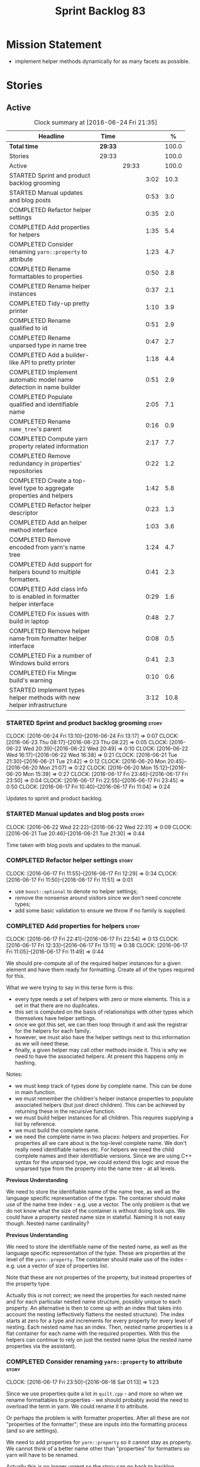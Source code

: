#+title: Sprint Backlog 83
#+options: date:nil toc:nil author:nil num:nil
#+todo: STARTED | COMPLETED CANCELLED POSTPONED
#+tags: { story(s) spike(p) }

* Mission Statement

- implement helper methods dynamically for as many facets as possible.

* Stories

** Active

#+begin: clocktable :maxlevel 3 :scope subtree :indent nil :emphasize nil :scope file :narrow 75 :formula %
#+CAPTION: Clock summary at [2016-06-24 Fri 21:35]
| <75>                                                                        |         |       |      |       |
| Headline                                                                    | Time    |       |      |     % |
|-----------------------------------------------------------------------------+---------+-------+------+-------|
| *Total time*                                                                | *29:33* |       |      | 100.0 |
|-----------------------------------------------------------------------------+---------+-------+------+-------|
| Stories                                                                     | 29:33   |       |      | 100.0 |
| Active                                                                      |         | 29:33 |      | 100.0 |
| STARTED Sprint and product backlog grooming                                 |         |       | 3:02 |  10.3 |
| STARTED Manual updates and blog posts                                       |         |       | 0:53 |   3.0 |
| COMPLETED Refactor helper settings                                          |         |       | 0:35 |   2.0 |
| COMPLETED Add properties for helpers                                        |         |       | 1:35 |   5.4 |
| COMPLETED Consider renaming =yarn::property= to attribute                   |         |       | 1:23 |   4.7 |
| COMPLETED Rename formattables to properties                                 |         |       | 0:50 |   2.8 |
| COMPLETED Rename helper instances                                           |         |       | 0:37 |   2.1 |
| COMPLETED Tidy-up pretty printer                                            |         |       | 1:10 |   3.9 |
| COMPLETED Rename qualified to id                                            |         |       | 0:51 |   2.9 |
| COMPLETED Rename unparsed type  in name tree                                |         |       | 0:47 |   2.7 |
| COMPLETED Add a builder-like API to pretty printer                          |         |       | 1:18 |   4.4 |
| COMPLETED Implement automatic model name detection in name builder          |         |       | 0:51 |   2.9 |
| COMPLETED Populate qualified and identifiable name                          |         |       | 2:05 |   7.1 |
| COMPLETED Rename =name_tree='s parent                                       |         |       | 0:16 |   0.9 |
| COMPLETED Compute yarn property related information                         |         |       | 2:17 |   7.7 |
| COMPLETED Remove redundancy in properties' repositories                     |         |       | 0:22 |   1.2 |
| COMPLETED Create a top-level type to aggregate properties and helpers       |         |       | 1:42 |   5.8 |
| COMPLETED Refactor helper descriptor                                        |         |       | 0:23 |   1.3 |
| COMPLETED Add an helper method interface                                    |         |       | 1:03 |   3.6 |
| COMPLETED Remove encoded from yarn's name tree                              |         |       | 1:24 |   4.7 |
| COMPLETED Add support for helpers bound to multiple formatters.             |         |       | 0:41 |   2.3 |
| COMPLETED Add class info to is enabled in formatter helper interface        |         |       | 0:29 |   1.6 |
| COMPLETED Fix issues with build in laptop                                   |         |       | 0:48 |   2.7 |
| COMPLETED Remove helper name from formatter helper interface                |         |       | 0:08 |   0.5 |
| COMPLETED Fix a number of Windows build errors                              |         |       | 0:41 |   2.3 |
| COMPLETED Fix Mingw build's warning                                         |         |       | 0:10 |   0.6 |
| STARTED Implement types helper methods with new helper infrastructure       |         |       | 3:12 |  10.8 |
#+TBLFM: $5='(org-clock-time% @3$2 $2..$4);%.1f
#+end:

*** STARTED Sprint and product backlog grooming                       :story:
    CLOCK: [2016-06-24 Fri 13:10]--[2016-06-24 Fri 13:17] =>  0:07
    CLOCK: [2016-06-23 Thu 08:17]--[2016-06-23 Thu 08:22] =>  0:05
    CLOCK: [2016-06-22 Wed 20:39]--[2016-06-22 Wed 20:49] =>  0:10
    CLOCK: [2016-06-22 Wed 16:17]--[2016-06-22 Wed 16:38] =>  0:21
    CLOCK: [2016-06-21 Tue 21:30]--[2016-06-21 Tue 21:42] =>  0:12
    CLOCK: [2016-06-20 Mon 20:45]--[2016-06-20 Mon 21:07] =>  0:22
    CLOCK: [2016-06-20 Mon 15:12]--[2016-06-20 Mon 15:39] =>  0:27
    CLOCK: [2016-06-17 Fri 23:46]--[2016-06-17 Fri 23:50] =>  0:04
    CLOCK: [2016-06-17 Fri 22:55]--[2016-06-17 Fri 23:45] =>  0:50
    CLOCK: [2016-06-17 Fri 10:40]--[2016-06-17 Fri 11:04] =>  0:24

Updates to sprint and product backlog.

*** STARTED Manual updates and blog posts                             :story:
    CLOCK: [2016-06-22 Wed 22:22]--[2016-06-22 Wed 22:31] =>  0:09
    CLOCK: [2016-06-21 Tue 20:46]--[2016-06-21 Tue 21:30] =>  0:44

Time taken with blog posts and updates to the manual.

*** COMPLETED Refactor helper settings                                :story:
    CLOSED: [2016-06-17 Fri 12:29]
    CLOCK: [2016-06-17 Fri 11:55]--[2016-06-17 Fri 12:29] =>  0:34
    CLOCK: [2016-06-17 Fri 11:50]--[2016-06-17 Fri 11:51] =>  0:01

- use =boost::optional= to denote no helper settings;
- remove the nonsense around visitors since we don't need concrete types;
- add some basic validation to ensure we throw if no family is supplied.

*** COMPLETED Add properties for helpers                              :story:
    CLOSED: [2016-06-17 Fri 22:54]
    CLOCK: [2016-06-17 Fri 22:41]--[2016-06-17 Fri 22:54] =>  0:13
    CLOCK: [2016-06-17 Fri 12:33]--[2016-06-17 Fri 13:11] =>  0:38
    CLOCK: [2016-06-17 Fri 11:05]--[2016-06-17 Fri 11:49] =>  0:44

We should pre-compute all of the required helper instances for a given
element and have them ready for formatting. Create all of the types
required for this.

What we were trying to say in this terse form is this:

- every type needs a set of helpers with zero or more elements. This
  is a set in that there are no duplicates.
- this set is computed on the basis of relationships with other types
  which themselves have helper settings.
- once we got this set, we can then loop through it and ask the
  registrar for the helpers for each family.
- however, we must also have the helper settings next to this
  information as we will need these.
- finally, a given helper may call other methods inside it. This is
  why we need to have the associated helpers. At present this happens
  only in hashing.

Notes:

- we must keep track of types done by complete name. This can be done
  in main function.
- we must remember the children's helper instance properties to
  populate associated helpers (but just direct children). This can be
  achieved by returning these in the recursive function.
- we must build helper instances for all children. This requires
  supplying a list by reference.
- we must build the complete name.
- we need the complete name in two places: helpers and properties. For
  properties all we care about is the top-level complete name. We
  don't really need identifiable names etc. For helpers we need the
  child complete names and their identifiable versions. Since we are
  using C++ syntax for the unparsed type, we could extend this logic
  and move the unparsed type from the property into the name tree - at
  all levels.

*Previous Understanding*

We need to store the identifiable name of the name tree, as well as
the language specific representation of the type. The container should
make use of the name tree index - e.g. use a vector. The only problem
is that we do not know what the size of the container is without doing
look ups. We could have a property nested name size in
stateful. Naming it is not easy though. Nested name cardinality?

*Previous Understanding*

We need to store the identifiable name of the nested name, as well as
the language specific representation of the type. These are properties
at the level of the =yarn::property=. The container should make use of
the index - e.g. use a vector of size of properties list.

Note that these are not properties of the property, but instead
properties of the property type.

Actually this is not correct; we need the properties for each nested
name and for each particular nested name structure, possibly unique to
each property. An alternative is then to come up with an index that
takes into account the nesting (effectively flattens the nested
structure). The index starts at zero for a type and increments for
every property for every level of nesting. Each nested name has an
index. Then, nested name properties is a flat container for each name
with the required properties. With this the helpers can continue to
rely on just the nested name (plus the nested name properties via the
assistant).

*** COMPLETED Consider renaming =yarn::property= to attribute         :story:
    CLOSED: [2016-06-18 Sat 01:13]
    CLOCK: [2016-06-17 Fri 23:50]--[2016-06-18 Sat 01:13] =>  1:23

Since we use properties quite a lot in =quilt.cpp= - and more so when
we rename formattables to properties - we should probably avoid the
need to overload the term in yarn. We could rename it to attribute.

Or perhaps the problem is with formatter properties. After all these
are not "properties of the formatter"; these are inputs into the
formatting process (and so are settings).

We need to add properties for =yarn::property= so it cannot stay as
property. We cannot think of a better name other than "properties" for
formatters so yarn will have to be renamed.

Actually this is no longer urgent so the story can go back to backlog.

*** COMPLETED Rename formattables to properties                       :story:
    CLOSED: [2016-06-18 Sat 02:04]
    CLOCK: [2016-06-18 Sat 01:14]--[2016-06-18 Sat 02:04] =>  0:50

Now that we are getting close to the end of the quilt refactor we
should rename formattables to properties.

*** COMPLETED Rename helper instances                                 :story:
    CLOSED: [2016-06-18 Sat 02:42]
    CLOCK: [2016-06-18 Sat 02:05]--[2016-06-18 Sat 02:42] =>  0:37

- rename helper instances etc to helper properties
- rename helper properties etc to helper descriptor

*** COMPLETED Tidy-up pretty printer                                  :story:
    CLOSED: [2016-06-19 Sun 12:13]
    CLOCK: [2016-06-19 Sun 12:05]--[2016-06-19 Sun 12:13] =>  0:08
    CLOCK: [2016-06-19 Sun 11:02]--[2016-06-19 Sun 12:04] =>  1:02

- rename it to just pretty printer as it will print more than names
  soon.
- clean up printing styles - these are just separators. Also make it
  explicit as the double colon rather than scope operator since we are
  not using language specific terminology at this level. We don't need
  to worry about =.= operator for now (as we don't yet support java or
  C#) but the code should be refactored to make it easy to add it.
- add support for printing to stream.

*** COMPLETED Rename qualified to id                                  :story:
    CLOSED: [2016-06-19 Sun 12:37]
    CLOCK: [2016-06-20 Mon 21:41]--[2016-06-20 Mon 21:58] =>  0:17
    CLOCK: [2016-06-19 Sun 12:36]--[2016-06-19 Sun 12:49] =>  0:13
    CLOCK: [2016-06-19 Sun 12:14]--[2016-06-19 Sun 12:35] =>  0:21

Now that we have language specific qualified names, it became obvious
that what we are calling "qualified" is not a qualified name at all
but an identifier. Rename:

- qualified to id
- qualified for to qualified.

*** COMPLETED Rename unparsed type  in name tree                      :story:
    CLOSED: [2016-06-19 Sun 13:37]
    CLOCK: [2016-06-19 Sun 12:50]--[2016-06-19 Sun 13:37] =>  0:47

The name "unparsed type" in name tree is very misleading because:

- we are parsing the type in order to obtain the child representation;
- it is using a dogen specific notation.

We need to rename it, and also make identifiable clearer.

Actually we just can't think of a good name for identifiable so let's
stick with that for now.

*** COMPLETED Add a builder-like API to pretty printer                :story:
    CLOSED: [2016-06-19 Sun 21:00]
    CLOCK: [2016-06-19 Sun 20:13]--[2016-06-19 Sun 21:00] =>  0:47
    CLOCK: [2016-06-19 Sun 18:14]--[2016-06-19 Sun 18:43] =>  0:29
    CLOCK: [2016-06-19 Sun 13:38]--[2016-06-19 Sun 13:40] =>  0:02

- make the entire API a builder based API, even for the simpler case
  of printing just a name.
- implement name tree builder with new API.

*Previous Understanding*

The more one thinks about it the more pretty printer looks weird:

- it is not actually pretty printing types for user visualisation; it
  is encoding types according to a scheme into a string
  representation.
- the name tree "pretty printing" is partially done in name tree
  builder.
- in order to move it to "pretty printer" avoiding looping through the
  tree again we need a builder interface.

So:

- rename =pretty_printer= to =encoder=;
- add an =encoder::builder= which handles name trees.

Encoder is a bit of a strong name though. Some reading up on printing
AST into code reveals a couple of possibilities:

- rewriter: clang; not ideal
- code printer: closure.

Lets go with =name_printer=. A bit misleading since we also do name
tree's but better than just petty printer.

Final decision on this:

- make the entire API a builder based API, even for the simpler case
  of printing just a name.
- after much discussion with names, the name that seems to lie the
  list is still =pretty_printer=. We will have to stick with that for
  now.

*** COMPLETED Implement automatic model name detection in name builder :story:
    CLOSED: [2016-06-19 Sun 23:19]
    CLOCK: [2016-06-19 Sun 22:33]--[2016-06-19 Sun 23:18] =>  0:45
    CLOCK: [2016-06-19 Sun 21:25]--[2016-06-19 Sun 21:31] =>  0:06

At present we have a flag in name builder to detect if we are building
a model name; if so, we deal with the simple name correctly. However,
we implemented some logic in quilt that detects this without user
input. Remove the flag and add this logic.

Actually, instead of wasting cycles detecting things, we should just
have modes of operation - we always know when we are building a model
name.

*** COMPLETED Populate qualified and identifiable name                :story:
    CLOSED: [2016-06-20 Mon 01:03]
    CLOCK: [2016-06-20 Mon 00:03]--[2016-06-20 Mon 01:03] =>  1:00
    CLOCK: [2016-06-19 Sun 23:30]--[2016-06-20 Mon 00:02] =>  0:32
    CLOCK: [2016-06-19 Sun 23:20]--[2016-06-19 Sun 23:30] =>  0:10
    CLOCK: [2016-06-19 Sun 21:01]--[2016-06-19 Sun 21:24] =>  0:23

We need to populate the new name and name tree properties for
qualified and identifiable name.

*** COMPLETED Rename =name_tree='s parent                             :story:
    CLOSED: [2016-06-20 Mon 01:20]
    CLOCK: [2016-06-20 Mon 01:04]--[2016-06-20 Mon 01:20] =>  0:16

Parent is not a good name as we are referring to the current
node. Maybe =self=? We went with =current= in the end. Not ideal, but
at least it does not lie like =parent= did.

*** COMPLETED Create a module indexer in sml                          :story:
    CLOSED: [2016-06-20 Mon 15:39]

*Rationale*: This was done as part of the yarn refactors.

We need to create a class that computes module containment. At present
this is done in JSON hydrator.

In addition, we also have huge amounts of nonsense in injector, in
particular =add_containing_module_to_non_contained_entities=. This
should also be handled by the module indexer.

*** COMPLETED Remove complete name and use qualified name             :story:
    CLOSED: [2016-06-20 Mon 15:39]

*Rationale*: This won't be a problem after the
formattables/properties/fabric refactor in quilt.

At present we have both complete name and qualified name in
formatables. Qualified name is blank. We should remove complete name
and populate qualified name.

This is in nested type info.

*** COMPLETED Thoughts on simplifying the formattables generation     :story:
    CLOSED: [2016-06-20 Mon 15:39]

*Rationale*: This is already under way with the
formattables/properties/fabric refactor in quilt.

We have a problem in the way which we are doing the formattables:
because we are doing model traversals for each of the factories, we
cannot easily introduce a set of manually generated qnames such as the
registrar and includers. However, if we started off the main workflow
by creating a structure like so:

- qname
- optional entity (new base class in yarn); if null we need to create
  extensions as an empty object.

We then need a list of these that get passed in to all repository
factories. These use a visitor of entity to resolve to a type (where
required).

We can inject types to this list that have a qname but no entity. For
these we generate some parts of the formatter properties. Actually, we
still need to generate inclusion lists even when there is no
entity. Perhaps we need to create a new method in the provider that
does not take an yarn entity but still generates the inclusion list.

Actually this should all be done in yarn. We should have zero qname
look-ups coming out of yarn, just follow references. This story is a
variation of the split between "partial" models and "full" models.

Well not everything should be done in yarn. We still need to create a
structure with the properties above, but that is done by iterating
through a list in the yarn model.

One slight problem with this approach: sometimes we need to preserve
some relationships in the newly generated objects. For registrar we
need to preserve the model leaves. For the includers / master headers
we need to express somehow the inclusion relationship at the formatter
level. The latter is definitely a special case because it is a pure
C++ concept: include files cannot be modeled in yarn. However,
registrar is slightly different because we still need to compute the
includes based on the leaves. This means that the above approach will
not provide a clean solution, unless we synthesise an yarn object when
providing the includes. And of course we need to be careful taking
that route or else we will end up generating the object across all
facets.

*** COMPLETED Move all properties in =cpp= to a properties namespace  :story:
    CLOSED: [2016-06-20 Mon 15:39]

Once all formattables are gone, we should have only properties left in
the formattables namespace. We should then rename it to
properties. Thus we have two kinds of things: settings, which are a
direct translation of meta-data without any further processing and
properties which require processing.

Merged stories:

*Split formatter properties and associated classes from formattables*

We have two kinds of data: the formattables themselves (mapped from
yarn) and associated data (formatter properties). The latter is
totally independent. We should create a namespace for all of these
classes and a workflow that produces the data ready for consumption. A
tentative name is =manifest=.

*** COMPLETED Compute yarn property related information               :story:
    CLOSED: [2016-06-20 Mon 15:44]
    CLOCK: [2016-06-21 Tue 23:33]--[2016-06-22 Wed 00:14] =>  0:41
    CLOCK: [2016-06-18 Sat 23:05]--[2016-06-18 Sat 23:10] =>  0:05
    CLOCK: [2016-06-18 Sat 22:52]--[2016-06-18 Sat 23:04] =>  0:12
    CLOCK: [2016-06-18 Sat 22:05]--[2016-06-18 Sat 22:51] =>  0:46
    CLOCK: [2016-06-18 Sat 08:13]--[2016-06-18 Sat 08:46] =>  0:33

Now that we no longer have nested type infos, we need to recompute the
complete names etc for all properties up front and store them in a
repository. This information is almost identical to that of the
helpers but its not easy to share it. For now we should just brute
force it and then look for patterns.

By brute-force it we mean recompute it every time we need to use
it. Or alternatively we could just add these directly to the name
tree. After all they are (or should be) applicable to all languages.

- add the three properties to name tree;
- add logic to compute them into yarn;
- change helpers to reuse this.

Actually the qualified name is language specific. Having said that,
its such a minimal thing that we could conceivably add it to yarn: we
could have a language specific representation on a a container.

- add enumeration for language as per language agnostic story
  (backlog);
- add language specific containers for qualified name.

We need to update the name pretty printer to take on responsibilities
from the name builder in quilt:

- add support for name trees - and so rename it to just pretty
  printer? We can then have a print name and a print name tree.
- the name builder can then be responsible for programming language
  specific logic and calls to the pretty printer to populate the new
  properties.

*** COMPLETED Remove redundancy in properties' repositories           :story:
    CLOSED: [2016-06-20 Mon 16:36]
    CLOCK: [2016-06-20 Mon 21:08]--[2016-06-20 Mon 21:16] =>  0:08
    CLOCK: [2016-06-20 Mon 16:22]--[2016-06-20 Mon 16:36] =>  0:14

At present we have attributes in repositories such as:

: path_derivatives_by_name

Since we are in =path_derivatives_repository=, perhaps we could call
the attribute simply =by_name=.

*** COMPLETED Create a top-level type to aggregate properties and helpers :story:
    CLOSED: [2016-06-20 Mon 19:00]
    CLOCK: [2016-06-20 Mon 18:32]--[2016-06-20 Mon 19:00] =>  0:28
    CLOCK: [2016-06-20 Mon 16:57]--[2016-06-20 Mon 17:34] =>  0:37
    CLOCK: [2016-06-20 Mon 16:08]--[2016-06-20 Mon 16:22] =>  0:14
    CLOCK: [2016-06-20 Mon 15:44]--[2016-06-20 Mon 16:07] =>  0:23

We need a way to create an aggregate type that contains all of the
"auxiliary" information about a type: basically formatter properties
and helper settings.

This type should be called =element_properties=.

- change the return type of the properties workflow to be element
  properties (well pair of element properties and formattables - for
  now).
- have a look at the context type in formatters. Looked at this, we
  just need to do minor updates to it to take in the element
  properties.

*** COMPLETED Refactor helper descriptor                              :story:
    CLOSED: [2016-06-20 Mon 21:39]
    CLOCK: [2016-06-20 Mon 21:17]--[2016-06-20 Mon 21:40] =>  0:23

It seems there is an impedance mismatch between the helper formatters
and the helper descriptor. These are expecting a name tree. Since we
have all the required information in the name tree, we don't even need
the descriptor any more.

The problem with this approach though is that its no longer clear
which type we are helping though. Best to tidy-up the descriptor to
make sure the name reflect the yarn provenience.

*** COMPLETED Add an helper method interface                          :story:
    CLOSED: [2016-06-20 Mon 23:22]
    CLOCK: [2016-06-20 Mon 22:56]--[2016-06-20 Mon 23:21] =>  0:25
    CLOCK: [2016-06-20 Mon 22:45]--[2016-06-20 Mon 22:55] =>  0:10
    CLOCK: [2016-06-20 Mon 22:16]--[2016-06-20 Mon 22:44] =>  0:28

We should also investigate on the need for the nested type info
assistant.

Tasks:

- create interface.
- add interface to registrar.
- implement interface in at least one helper.
- update assistant to query registrar for helpers based on type family
  in context. Performs a recursive descent on nested name.
- problem: io helpers in types should only be enabled if io is enabled
  and if type is in an inheritance relationship. For this we need to
  have access to formatter properties (potentially via assistant) but
  we also need to have access to the type that owns the properties. We
  could augment helper interface with the assistant - easy as we
  already have it on the format method - and the element - harder; we
  need to supply the object as part of helper method creation.
- problem: we need to ask for complete and identifiable name N times
  for a given formatter. It is not a good idea to dynamically compute
  it or to store it in an associative container - it somehow needs to
  be next to the nested name.

*Previous Understanding*

- create a registrar for interface with family and formatter name.
- update all helpers to implement interface and to register
  themselves.
- it seems we have two use cases here: the formatter helper interface
  for formatting purposes and the helper family interface that tells
  us what formatter this helper belongs to. We do not want to leak
  details of formatting into formattables. We need to find a name for
  such an interface in formattables, a bit like the inclusion
  dependencies provider. Formatter helper details provider? We can
  then extend the existing formattables registrar and container to
  store this interface; the formatter helper interface can extend this
  interface; the main workflow returns all registered formatter
  helpers in terms of the formatter helper details provider interface.
- problem: we need additional properties related to the helper which
  have been hard-coded:
  - requires generic string; in a general form "string conversion
    method";
  - requires quoting;
  - requires tidying up; in a general form "remove unprintable
    characters";
  - requires hashing helper method; in a general form: we need a way
    to query the helper settings to figure out if a given type has an
    associated helper method for a given formatter, and if we need to
    call it implicitly or explicitly; and, if explicitly, we need to
    ask the helper method formatter for the name of the helper method.
  - requires dereferencing; for pointer types.
- seems like yet again we found the wrong solution for this
  problem. We need to create a top-level set of helper settings for
  each type with all additional properties; propagate those into
  formatters via context; and then use the assistant to loop through
  the nested name (nested info for now) and pick the helper
  settings. It should also consult the registrar to see if there are
  any helpers available for this formatter and family.

*** COMPLETED Remove encoded from yarn's name tree                    :story:
    CLOSED: [2016-06-21 Tue 23:33]
    CLOCK: [2016-06-21 Tue 23:09]--[2016-06-21 Tue 23:33] =>  0:24
    CLOCK: [2016-06-21 Tue 22:08]--[2016-06-21 Tue 23:08] =>  1:00

Encoded was a mistake: we don't really need to preserve the
intermediate format for the type in a non-language specific way (at
least not at the moment). What we do need is a language specific
qualified name tree.

We also need the helper descriptor to follow the same pattern.

*** COMPLETED Add support for helpers bound to multiple formatters.   :story:
    CLOSED: [2016-06-22 Wed 21:32]
    CLOCK: [2016-06-22 Wed 20:50]--[2016-06-22 Wed 21:31] =>  0:41

Update the formatter helper interface to cater for the following use
cases:

- there can be more than one helper for a given formatter and
  family. Example: types needs both IO and types helpers.
- conversely a helper can have more than one owning formatter (io
  helper has types and io formatters).

*** COMPLETED Add class info to is enabled in formatter helper interface :story:
    CLOSED: [2016-06-22 Wed 22:55]
    CLOCK: [2016-06-22 Wed 22:32]--[2016-06-22 Wed 22:54] =>  0:22
    CLOCK: [2016-06-22 Wed 22:14]--[2016-06-22 Wed 22:21] =>  0:07

In order to determine if a helper is enabled or not we need to have
access to the yarn type. Since those are not yet available we need
access to the class info. The interesting thing is that the helper is
not directly bound to the yarn type, we just need some information for
enablement. We probably should avoid coupling the two together -
e.g. what happens when we are generating helpers for enumerations;
there is no yarn object then. At present we have a uniform interface
for the helpers across yarn types. We should preserve this.

For now we will just hack it in and supply it as a parameter. In the
future we need to consider having it as an element property.

*** COMPLETED Fix issues with build in laptop                         :story:
    CLOSED: [2016-06-23 Thu 08:21]
    CLOCK: [2016-06-23 Thu 08:03]--[2016-06-23 Thu 08:16] =>  0:13
    CLOCK: [2016-06-22 Wed 23:05]--[2016-06-22 Wed 23:40] =>  0:35

For some reason we can't get dogen to build on the laptop. Fix it.

*** COMPLETED Remove helper name from formatter helper interface      :story:
    CLOSED: [2016-06-23 Thu 19:22]
    CLOCK: [2016-06-23 Thu 19:14]--[2016-06-23 Thu 19:22] =>  0:08

We are not using the helper's name anywhere at present and it with the
many to many change (between helpers and formatters) its not so easy
to determine what its implementation should be. So take the easy way
out and remove it.

*** COMPLETED Fix a number of Windows build errors                     :epic:
    CLOSED: [2016-06-24 Fri 21:07]
    CLOCK: [2016-06-24 Fri 15:02]--[2016-06-24 Fri 15:43] =>  0:51

This epic contains all the known errors in the windows build. We
should create stories for each error as we fix them.

Tasks:

- remove #define BOOST_TEST_DYN_LINK
- add =using element_visitor::accept= to all descendants.
- add qualified name to friend functions.
- add scoping to register types in template function.

These should fix all of the below errors.

**** Fix windows errors on boost test                                 :story:

Boost test warning:

: C:\Users\appveyor\.conan\data\Boost\1.60.0\lasote\stable\package\7569deb7626b9f88e03d1b57f5ad4b34f8383a6f\include\boost/test/impl/test_tools.ipp(369): warning C4273: 'boost::test_tools::tt_detail::format_assertion_result': inconsistent dll linkage [C:\proj
: ects\dogen\build\output\projects\config\spec\config_spec.vcxproj]
:   C:\Users\appveyor\.conan\data\Boost\1.60.0\lasote\stable\package\7569deb7626b9f88e03d1b57f5ad4b34f8383a6f\include\boost/test/tools/detail/fwd.hpp(96): note: see previous definition of 'format_assertion_result'

Boost test errors:

: C:\Users\appveyor\.conan\data\Boost\1.60.0\lasote\stable\package\7569deb7626b9f88e03d1b57f5ad4b34f8383a6f\include\boost/test/impl/test_tools.ipp(396): error C2491: 'boost::test_tools::tt_detail::prod_report_format': definition of dllimport function not all
: owed [C:\projects\dogen\build\output\projects\config\spec\config_spec.vcxproj]

: C:\Users\appveyor\.conan\data\Boost\1.60.0\lasote\stable\package\7569deb7626b9f88e03d1b57f5ad4b34f8383a6f\include\boost/test/tools/old/impl.hpp(118): error C2264: 'boost::test_tools::tt_detail::equal_impl': error in function definition or declaration; func
: tion not called [C:\projects\dogen\build\output\projects\config\spec\config_spec.vcxproj]

It may be due to this:

[[http://lists.boost.org/Archives/boost/2015/01/219016.php][{boost} {Test}{Thread} Regression since 9 December?"]]

Reading this entire thread, it seems that Boost.Test had a change that
caused a lot of issues related to linkage. Strange we don't see this
on Linux.

**** Boost serialisation

: C:\projects\dogen\projects\utility\include\dogen/utility/test/serialization_tester.hpp(73): error C2668: 'dogen::config::register_types': ambiguous call to overloaded function [C:\projects\dogen\build\output\projects\config\spec\config_spec.vcxproj]
:   C:\projects\dogen\projects\config\include\dogen/config/serialization/registrar_ser.hpp(32): note: could be 'void dogen::config::register_types<OutputArchive>(Archive &)'
:           with
:           [
:               OutputArchive=boost::archive::binary_oarchive,
:               Archive=boost::archive::binary_oarchive
:           ]
:   C:\projects\dogen\projects\config\spec\serialization_spec.cpp(30): note: or       'void register_types<OutputArchive>(Archive &)'
:           with
:           [
:               OutputArchive=boost::archive::binary_oarchive,
:               Archive=boost::archive::binary_oarchive
:           ]
:   C:\projects\dogen\projects\utility\include\dogen/utility/test/serialization_tester.hpp(73): note: while trying to match the argument list '(boost::archive::binary_oarchive)'
:   C:\projects\dogen\projects\utility\include\dogen/utility/test/serialization_tester.hpp(121): note: see reference to function template instantiation 'void dogen::utility::test::serialization_tester<dogen::config::knitting_options_generator::result_type>::
: roundtrip_produces_the_same_entity<boost::archive::binary_iarchive,boost::archive::binary_oarchive>(const dogen::config::knitting_options &)' being compiled
:   C:\projects\dogen\projects\utility\include\dogen/utility/test/serialization_tester.hpp(121): note: see reference to function template instantiation 'void dogen::utility::test::serialization_tester<dogen::config::knitting_options_generator::result_type>::
: roundtrip_produces_the_same_entity<boost::archive::binary_iarchive,boost::archive::binary_oarchive>(const dogen::config::knitting_options &)' being compiled
:   C:\projects\dogen\projects\utility\include\dogen/utility/test/serialization_tester.hpp(116): note: while compiling class template member function 'void dogen::utility::test::serialization_tester<dogen::config::knitting_options_generator::result_type>::bi
: nary_roundtrip_produces_the_same_entity(const dogen::config::knitting_options &)'
:   C:\projects\dogen\projects\utility\include\dogen/utility/test/serialization_tester.hpp(130): note: see reference to function template instantiation 'void dogen::utility::test::serialization_tester<dogen::config::knitting_options_generator::result_type>::
: binary_roundtrip_produces_the_same_entity(const dogen::config::knitting_options &)' being compiled
:   C:\projects\dogen\projects\utility\include\dogen/utility/test/canned_tests.hpp(72): note: see reference to class template instantiation 'dogen::utility::test::serialization_tester<dogen::config::knitting_options_generator::result_type>' being compiled
:   C:\projects\dogen\projects\config\spec\serialization_spec.cpp(54): note: see reference to function template instantiation 'void dogen::utility::test::roundtrip_type<dogen::config::knitting_options_generator>(void)' being compiled

**** Dogen yarn exception

: C:\projects\dogen\projects\yarn\include\dogen/yarn/types/exception.hpp(60): error C2063: 'boost::serialization::save': not a function [C:\projects\dogen\build\output\projects\yarn\src\yarn.vcxproj]
: C:\projects\dogen\projects\yarn\include\dogen/yarn/types/exception.hpp(63): error C2063: 'boost::serialization::load': not a function [C:\projects\dogen\build\output\projects\yarn\src\yarn.vcxproj]
: C:\projects\dogen\projects\yarn\include\dogen/yarn/types/exception.hpp(67): error C3927: '->': trailing return type is not allowed after a non-function declarator [C:\projects\dogen\build\output\projects\yarn\src\yarn.vcxproj]
: C:\projects\dogen\projects\yarn\include\dogen/yarn/types/exception.hpp(67): error C3484: syntax error: expected '->' before the return type [C:\projects\dogen\build\output\projects\yarn\src\yarn.vcxproj]
: C:\projects\dogen\projects\yarn\include\dogen/yarn/types/exception.hpp(67): error C3613: missing return type after '->' ('int' assumed) [C:\projects\dogen\build\output\projects\yarn\src\yarn.vcxproj]
: C:\projects\dogen\projects\yarn\include\dogen/yarn/types/exception.hpp(67): error C3646: 'visit': unknown override specifier [C:\projects\dogen\build\output\projects\yarn\src\yarn.vcxproj]
: C:\projects\dogen\projects\yarn\include\dogen/yarn/types/exception.hpp(67): error C2988: unrecognizable template declaration/definition [C:\projects\dogen\build\output\projects\yarn\src\yarn.vcxproj]
: C:\projects\dogen\projects\yarn\include\dogen/yarn/types/exception.hpp(67): error C2059: syntax error: '(' [C:\projects\dogen\build\output\projects\yarn\src\yarn.vcxproj]
: C:\projects\dogen\projects\yarn\include\dogen/yarn/types/exception.hpp(67): error C2238: unexpected token(s) preceding ';' [C:\projects\dogen\build\output\projects\yarn\src\yarn.vcxproj]
: C:\projects\dogen\projects\yarn\include\dogen/yarn/types/exception.hpp(66): error C3668: 'dogen::yarn::exception::accept': method with override specifier 'override' did not override any base class methods [C:\projects\dogen\build\output\projects\yarn\src\y
: arn.vcxproj]
: C:\projects\dogen\projects\yarn\include\dogen/yarn/types/exception.hpp(70): error C2628: 'dogen::yarn::exception' followed by 'void' is illegal (did you forget a ';'?) [C:\projects\dogen\build\output\projects\yarn\src\yarn.vcxproj]
: C:\projects\dogen\projects\yarn\include\dogen/yarn/types/exception.hpp(70): error C2270: 'accept': modifiers not allowed on nonmember functions [C:\projects\dogen\build\output\projects\yarn\src\yarn.vcxproj]
: C:\projects\dogen\projects\yarn\include\dogen/yarn/types/exception.hpp(70): error C2259: 'dogen::yarn::exception': cannot instantiate abstract class [C:\projects\dogen\build\output\projects\yarn\src\yarn.vcxproj]
:   C:\projects\dogen\projects\yarn\include\dogen/yarn/types/exception.hpp(70): note: due to following members:
:   C:\projects\dogen\projects\yarn\include\dogen/yarn/types/exception.hpp(70): note: 'void dogen::yarn::element::accept(dogen::yarn::element_visitor &)': is abstract
:   C:\projects\dogen\projects\yarn\include\dogen/yarn/types/element.hpp(83): note: see declaration of 'dogen::yarn::element::accept'
:   C:\projects\dogen\projects\yarn\include\dogen/yarn/types/exception.hpp(70): note: 'void dogen::yarn::element::accept(const dogen::yarn::element_visitor &)': is abstract
:   C:\projects\dogen\projects\yarn\include\dogen/yarn/types/element.hpp(82): note: see declaration of 'dogen::yarn::element::accept'
:   C:\projects\dogen\projects\yarn\include\dogen/yarn/types/exception.hpp(70): note: 'void dogen::yarn::element::accept(dogen::yarn::element_visitor &) const': is abstract
:   C:\projects\dogen\projects\yarn\include\dogen/yarn/types/element.hpp(81): note: see declaration of 'dogen::yarn::element::accept'
:   C:\projects\dogen\projects\yarn\include\dogen/yarn/types/exception.hpp(70): note: 'void dogen::yarn::element::accept(const dogen::yarn::element_visitor &) const': is abstract
:   C:\projects\dogen\projects\yarn\include\dogen/yarn/types/element.hpp(80): note: see declaration of 'dogen::yarn::element::accept'
:   C:\projects\dogen\projects\yarn\include\dogen/yarn/types/exception.hpp(70): note: 'bool dogen::yarn::element::equals(const dogen::yarn::element &) const': is abstract
:   C:\projects\dogen\projects\yarn\include\dogen/yarn/types/element.hpp(171): note: see declaration of 'dogen::yarn::element::equals'

**** Dogen yarn primitive

: C:\projects\dogen\projects\yarn\include\dogen/yarn/serialization/primitive_fwd_ser.hpp(30): error C2143: syntax error: missing ';' before '{' [C:\projects\dogen\build\output\projects\yarn\src\yarn.vcxproj]
: C:\projects\dogen\projects\yarn\include\dogen/yarn/serialization/primitive_fwd_ser.hpp(30): error C2447: '{': missing function header (old-style formal list?) [C:\projects\dogen\build\output\projects\yarn\src\yarn.vcxproj]
: C:\projects\dogen\projects\yarn\include\dogen/yarn/types/primitive.hpp(47): error C2059: syntax error: 'public' [C:\projects\dogen\build\output\projects\yarn\src\yarn.vcxproj]
: C:\projects\dogen\projects\yarn\include\dogen/yarn/types/primitive.hpp(47): error C2143: syntax error: missing ';' before ':' [C:\projects\dogen\build\output\projects\yarn\src\yarn.vcxproj]
: C:\projects\dogen\projects\yarn\include\dogen/yarn/types/primitive.hpp(47): error C2059: syntax error: ':' [C:\projects\dogen\build\output\projects\yarn\src\yarn.vcxproj]
: C:\projects\dogen\projects\yarn\include\dogen/yarn/types/primitive.hpp(49): error C2059: syntax error: 'const' [C:\projects\dogen\build\output\projects\yarn\src\yarn.vcxproj]
: C:\projects\dogen\projects\yarn\include\dogen/yarn/types/primitive.hpp(58): error C2059: syntax error: 'private' [C:\projects\dogen\build\output\projects\yarn\src\yarn.vcxproj]
: C:\projects\dogen\projects\yarn\include\dogen/yarn/types/primitive.hpp(60): error C2255: 'friend': not allowed outside of a class definition [C:\projects\dogen\build\output\projects\yarn\src\yarn.vcxproj]
: C:\projects\dogen\projects\yarn\include\dogen/yarn/types/primitive.hpp(60): error C2244: 'save': unable to match function definition to an existing declaration [C:\projects\dogen\build\output\projects\yarn\src\yarn.vcxproj]
:   C:\projects\dogen\projects\yarn\include\dogen/yarn/types/primitive.hpp(60): note: see declaration of 'save'
: C:\projects\dogen\projects\yarn\include\dogen/yarn/types/primitive.hpp(63): error C2255: 'friend': not allowed outside of a class definition [C:\projects\dogen\build\output\projects\yarn\src\yarn.vcxproj]
: C:\projects\dogen\projects\yarn\include\dogen/yarn/types/primitive.hpp(63): error C2244: 'load': unable to match function definition to an existing declaration [C:\projects\dogen\build\output\projects\yarn\src\yarn.vcxproj]
:   C:\projects\dogen\projects\yarn\include\dogen/yarn/types/primitive.hpp(63): note: see declaration of 'load'

**** Dogen yarn enumeration

: C:\projects\dogen\projects\yarn\include\dogen/yarn/types/enumerator.hpp(40): error C2990: 'dogen::yarn::enumerator': non-class template has already been declared as a class template [C:\projects\dogen\build\output\projects\yarn\src\yarn.vcxproj]
:   C:\projects\dogen\projects\yarn\include\dogen/yarn/types/enumerator_fwd.hpp(31): note: see declaration of 'dogen::yarn::enumerator'
: C:\projects\dogen\projects\yarn\include\dogen/yarn/types/enumerator.hpp(121): error C2027: use of undefined type 'dogen::yarn::enumerator' [C:\projects\dogen\build\output\projects\yarn\src\yarn.vcxproj]
:   C:\projects\dogen\projects\yarn\include\dogen/yarn/types/enumerator_fwd.hpp(31): note: see declaration of 'dogen::yarn::enumerator'
: C:\projects\dogen\projects\yarn\include\dogen/yarn/types/enumerator.hpp(121): error C2228: left of '.swap' must have class/struct/union [C:\projects\dogen\build\output\projects\yarn\src\yarn.vcxproj]
: C:\projects\dogen\projects\yarn\include\dogen/yarn/types/enumeration.hpp(52): error C3203: 'enumerator': unspecialized class template can't be used as a template argument for template parameter '_Ty', expected a real type [C:\projects\dogen\build\output\pr
: ojects\yarn\src\yarn.vcxproj]
: C:\projects\dogen\projects\yarn\include\dogen/yarn/types/enumeration.hpp(106): error C3203: 'enumerator': unspecialized class template can't be used as a template argument for template parameter '_Ty', expected a real type [C:\projects\dogen\build\output\p
: rojects\yarn\src\yarn.vcxproj]
: C:\projects\dogen\projects\yarn\include\dogen/yarn/types/enumeration.hpp(107): error C3203: 'enumerator': unspecialized class template can't be used as a template argument for template parameter '_Ty', expected a real type [C:\projects\dogen\build\output\p
: rojects\yarn\src\yarn.vcxproj]
: C:\projects\dogen\projects\yarn\include\dogen/yarn/types/enumeration.hpp(108): error C3203: 'enumerator': unspecialized class template can't be used as a template argument for template parameter '_Ty', expected a real type [C:\projects\dogen\build\output\p
: rojects\yarn\src\yarn.vcxproj]
: C:\projects\dogen\projects\yarn\include\dogen/yarn/types/enumeration.hpp(109): error C3203: 'enumerator': unspecialized class template can't be used as a template argument for template parameter '_Ty', expected a real type [C:\projects\dogen\build\output\p
: rojects\yarn\src\yarn.vcxproj]

**** Dogen mock model factory

: C:\projects\dogen\projects\yarn\include\dogen/yarn/test/mock_intermediate_model_factory.hpp(264): error C2259: 'dogen::yarn::exception': cannot instantiate abstract class [C:\projects\dogen\build\output\projects\yarn\src\yarn.vcxproj]
:   C:\projects\dogen\projects\yarn\include\dogen/yarn/test/mock_intermediate_model_factory.hpp(264): note: due to following members:
:   C:\projects\dogen\projects\yarn\include\dogen/yarn/test/mock_intermediate_model_factory.hpp(264): note: 'void dogen::yarn::element::accept(dogen::yarn::element_visitor &)': is abstract
:   C:\projects\dogen\projects\yarn\include\dogen/yarn/types/element.hpp(83): note: see declaration of 'dogen::yarn::element::accept'
:   C:\projects\dogen\projects\yarn\include\dogen/yarn/test/mock_intermediate_model_factory.hpp(264): note: 'void dogen::yarn::element::accept(const dogen::yarn::element_visitor &)': is abstract
:   C:\projects\dogen\projects\yarn\include\dogen/yarn/types/element.hpp(82): note: see declaration of 'dogen::yarn::element::accept'
:   C:\projects\dogen\projects\yarn\include\dogen/yarn/test/mock_intermediate_model_factory.hpp(264): note: 'void dogen::yarn::element::accept(dogen::yarn::element_visitor &) const': is abstract
:   C:\projects\dogen\projects\yarn\include\dogen/yarn/types/element.hpp(81): note: see declaration of 'dogen::yarn::element::accept'
:   C:\projects\dogen\projects\yarn\include\dogen/yarn/test/mock_intermediate_model_factory.hpp(264): note: 'void dogen::yarn::element::accept(const dogen::yarn::element_visitor &) const': is abstract
:   C:\projects\dogen\projects\yarn\include\dogen/yarn/types/element.hpp(80): note: see declaration of 'dogen::yarn::element::accept'
:   C:\projects\dogen\projects\yarn\include\dogen/yarn/test/mock_intermediate_model_factory.hpp(264): note: 'bool dogen::yarn::element::equals(const dogen::yarn::element &) const': is abstract
:   C:\projects\dogen\projects\yarn\include\dogen/yarn/types/element.hpp(171): note: see declaration of 'dogen::yarn::element::equals'
: C:\projects\dogen\projects\yarn\src\test\mock_intermediate_model_factory.cpp(533): error C2027: use of undefined type 'dogen::yarn::enumerator' [C:\projects\dogen\build\output\projects\yarn\src\yarn.vcxproj]
:   C:\projects\dogen\projects\yarn\include\dogen/yarn/types/enumerator_fwd.hpp(31): note: see declaration of 'dogen::yarn::enumerator'
: C:\projects\dogen\projects\yarn\src\test\mock_intermediate_model_factory.cpp(534): error C2079: 'r' uses undefined class 'dogen::yarn::enumerator' [C:\projects\dogen\build\output\projects\yarn\src\yarn.vcxproj]
: C:\projects\dogen\projects\yarn\src\test\mock_intermediate_model_factory.cpp(535): error C2228: left of '.name' must have class/struct/union [C:\projects\dogen\build\output\projects\yarn\src\yarn.vcxproj]
:   C:\projects\dogen\projects\yarn\src\test\mock_intermediate_model_factory.cpp(535): note: type is 'int'
: C:\projects\dogen\projects\yarn\src\test\mock_intermediate_model_factory.cpp(536): error C2228: left of '.value' must have class/struct/union [C:\projects\dogen\build\output\projects\yarn\src\yarn.vcxproj]
:   C:\projects\dogen\projects\yarn\src\test\mock_intermediate_model_factory.cpp(536): note: type is 'int'
: C:\projects\dogen\projects\yarn\src\test\mock_intermediate_model_factory.cpp(540): error C2027: use of undefined type 'dogen::yarn::enumerator' [C:\projects\dogen\build\output\projects\yarn\src\yarn.vcxproj]
:   C:\projects\dogen\projects\yarn\include\dogen/yarn/types/enumerator_fwd.hpp(31): note: see declaration of 'dogen::yarn::enumerator'

*** COMPLETED Fix Mingw build's warning                               :story:
    CLOSED: [2016-06-24 Fri 21:07]
    CLOCK: [2016-06-24 Fri 15:44]--[2016-06-24 Fri 15:54] =>  0:10

We've added the initial support to MinGW on Appveyor:

- [[http://help.appveyor.com/discussions/questions/372-build-setup-for-a-c-program][Build setup for a C program]]
- [[https://github.com/imazen/libpng/blob/master/appveyor.yml][libpng appveyor.yml]]
- [[https://www.appveyor.com/updates/2015/05/30][Appveyor adds support for MinGW]]
- [[http://altrepo.eu/matyapiro31/mingw-w64-thrift/blob/master/appveyor.yml][mingw-w64-thrift]]

However the build is now failing with:

: cmake ../.. -DCMAKE_BUILD_TYPE=%configuration% -G "%generator%"
: CMake Error at C:/Program Files (x86)/CMake/share/cmake-3.4/Modules/CMakeMinGWFindMake.cmake:22 (message):
:   sh.exe was found in your PATH, here:
:
:   C:/Program Files/Git/usr/bin/sh.exe
:
:   For MinGW make to work correctly sh.exe must NOT be in your path.
:
:   Run cmake from a shell that does not have sh.exe in your PATH.
:
:   If you want to use a UNIX shell, then use MSYS Makefiles.
:
: Call Stack (most recent call first):
:   CMakeLists.txt:25 (project)
:
:
: CMake Error: CMAKE_C_COMPILER not set, after EnableLanguage
: CMake Error: CMAKE_CXX_COMPILER not set, after EnableLanguage
: -- Configuring incomplete, errors occurred!

We have attempted to remove Git from path as per these instructions:

- [[https://github.com/jibsen/brieflz/blob/0c6fb73984f11e697dfaade5cdc5e291c1655c67/appveyor.yml][Removing Git's sh from the path]]

But it did not resolve the error above.

*** STARTED Implement types helper methods with new helper infrastructure :story:
    CLOCK: [2016-06-24 Fri 21:12]--[2016-06-24 Fri 21:35] =>  0:23
    CLOCK: [2016-06-24 Fri 15:55]--[2016-06-24 Fri 15:58] =>  0:03
    CLOCK: [2016-06-23 Thu 19:23]--[2016-06-23 Thu 19:50] =>  0:27
    CLOCK: [2016-06-23 Thu 08:22]--[2016-06-23 Thu 08:51] =>  0:29
    CLOCK: [2016-06-22 Wed 15:47]--[2016-06-22 Wed 16:16] =>  0:29
    CLOCK: [2016-06-22 Wed 15:30]--[2016-06-22 Wed 15:46] =>  0:16
    CLOCK: [2016-06-21 Tue 21:46]--[2016-06-21 Tue 22:07] =>  0:21
    CLOCK: [2016-06-21 Tue 20:01]--[2016-06-21 Tue 20:45] =>  0:44

- call the new method from the formatters in types and ensure the
  generated code matches previous code.
- remove/disable all legacy helper method generation.

Problems:

- we do not have a "streaming for type" function in assistant. We need
  to figure out how to obtain this data from the helper.
- we do not have a name tree so we do not know what the key and value
  names are for associative containers. We probably need to add the
  name tree to the helper descripttor.

*** Build boost for MinGW                                             :story:

At present our MinGW build is borked because we do not have a boost
build. Create one and add it to DropBox or Conan.

*** Type-bound helpers and generic helpers                            :story:

Not all helpers are bound to a type. We have the case of inserter
helper in io which is used by main formatters directly. We need to
make this distinction in the manual.

*** Check which properties need to loop through the entire model      :story:

In certain cases such as helpers we probably don't need to go through
all types; only the target types matter. Ensure we are not processing
other types for no reason.

*** Add validation for helper families                                :story:

At present we are checking that the name tree has the expected number
of type arguments:

:    const auto children(t.children());
:    if (children.size() != 1) {
:        BOOST_LOG_SEV(lg, error) << invalid_smart_pointer;
:        BOOST_THROW_EXCEPTION(formatting_error(invalid_smart_pointer));
:    }
:    smart_pointer_helper_stitch(fa, t);

In the future with dynamic helpers we will remove these checks. In
order to implement them we need to declare the type families up front
in a JSON file, with a name and number of type arguments. When
constructing the type helpers, we can check the name tree to make sure
the number of type arguments is correct.

*** Update assistant to use new helper information                    :story:

Once all the pieces are in place, the assistant can then use the
element properties to find out which helpers are required for each
type; call those helpers and populate the file with the generate
code. We can remove all previous helper support.

*** Create a settings class for the "requires" settings               :story:

We need to populate these in a settings workflow of some kind.

*** Consider caching "all modules" in location                        :story:

At present we are adding the module lists together to build the
qualified name; location could have a "all modules" list that
concatenates external, model and internal modules. We should look at
performance before doing this change though.

*** Consider reducing the number of qname lookups in cpp model        :story:

At present we are still using =yarn::name= in a lot of repositories in
quilt. We already had one go in moving to id's but there are still
quite a few left. Investigate to see if there are more that can be
moved.

*** Implement formattables in terms of yarn types                     :epic:

At present formattables are just a shadow copy of yarn types plus
additional =cpp= specific types. In practice:

- for the types that are shadow copies, we could have helper utilities
  that do the translation on the fly (e.g. for names).
- for additional information which cannot be translated, we could have
  containers indexed by qualified name and query those just before we
  call the transformer. This is the case with formatter properties. We
  need something similar to house "type properties" such as
  =requires_stream_manipulators=. These could be moved into aspect
  settings.
- for types that do not exist in yarn, we could inherit from element;
  this is the case for registrar, forward declarations, cmakelists and
  odb options. Note that with this we are now saying that element
  space contains anything which can be modeled, regardless of if they
  are part of the programming language type system, or build system,
  etc. This is not ideal, but its not a problem just yet. We could
  update the factory to generate these types and then take a copy of
  the model and inject them in it.

*** Add support for selectively disabling helpers on a family         :story:

At present when a type belongs to a helper family it must provide all
helpers across all facets. This means that we can't support the cases
where a helper is required for one facet for one type but not for
others. For example, we cannot create a family for =Dereferenceable=
including both smart pointers and optionals because optional does not
need a helper for =types=.

One solution for this is to allow disabling the helper for a given
type on a given facet. However, our templating mechanism in dynamic is
not able to cope with this use case. Changes required:

- add a "component" to ownership hierarchy. This would be "helper" in
  our case. We should also set "type" which has been hacked via the
  qualified name.
- create a supported/enabled field with a component of helper and a
  facet template. We could change this to formatter template if
  required in the future.
- merge the families of optional and smart pointer into
  =Dereferenceable=.
- disable the helper for types for optional.
- update the helper settings to read this new field.
- enabled method now checks the helper properties.

*** Remove nested type info                                           :story:

Once all of the infrastructure is in place, we should not need this
class any more. Remove code from transformer and remove object types
and anything else that was used to dispatch based on type.

*** Rename methods parsing name trees                                 :story:

We have a variety of names for the methods parsing name trees
recursively. The best one seems to be =walk_name_tree=. We should use
this name consistently.

*** Initialise formatters in the formatter's translation unit         :story:

At present we are initialising the formatters in each of the facet
initialisers. However, it makes more sense to initialise them on the
translation unit for each formatter. This will also make life easier
when we move to a mustache world where there may not be a formatter
header file at all.

*** Consider using indices rather than associative containers         :story:

Once we generate the final model the model becomes constant; this
means we can easily assign an [[https://en.wikipedia.org/wiki/Ordinal_number][ordinal number]] to each model
element. These could be arranged so that we always start with
generatable types first; this way we always generate dense
containers - there are some cases where we need both generatable types
and non-generatable types; in other cases we just need generatable
types; we never need just non-generatable types. We also need to know
the position of the first non-generatable type (or alternatively, the
size of the generatable types set).

Once we have this, we can start creating vectors with a fixed size
(either total number of elements or just size of generatable
types). We can also make it so that each name has an id which is the
ordinal (another model post-processing activity). Actually we should
call it "type index" or some other name because its a transient
id. This means both properties and settings require no lookups at all
since all positions are known beforehand (except in cases where the
key of the associative container must be the =yarn::name= because we
use it for processing).

In theory, a similar approach can be done for formatters too. We know
upfront what the ordinal number is for each formatter because they are
all registered before we start processing. If formatters obtained
their ordinal number at registration, wherever we are using a map of
formatter name to a resource, we could use a fixed-size
vector. However, formatters may be sparse in many cases (if not all
cases?). For example, we do not have formatter properties for all
formatters for every =yarn::name= because many (most) formatters don't
make sense for every yarn type. Thus this is less applicable, at least
for formatter properties. We need to look carefully at all use cases
and see if there is any place where this approach is applicable.

*** Handle "special includes" correctly                               :story:

We did a quick hack to handle "special includes": we simply "detected"
them in include builder and then did the appropriate action in each of
the include providers. In order to make this work dynamically, we need
somehow to have "associated includes" on a per type basis. For
example:

- type =x= requires include =y= in formatter =f=.

This can easily be achieved via an "additional inclusion directive"
which is a container. For example:

:        "extensions" : {
:                "quilt.cpp.helper.family" : "Dereferenceable",
:                "quilt.cpp.types.class_header_formatter.inclusion_directive" : "<boost/weak_ptr.hpp>",

Could have:

:                "quilt.cpp.types.class_header_formatter.additional_inclusion_directive" : "<some_include.hpp>",

If multiple are provided then they are all added. This highlights an
important point: we need a way to inject type specific includes from a
formatter. It makes no sense to declare all of these up front in a
library since we do not know what all possible formatters are, nor
what requirements they may have for inclusion. At the same time,
formatters cannot be expected to declare types. The solution is to be
able to "inject" these dependencies from a JSON file associated with
the formatter. We could supply the qualified name and the properties
to inject. This problem can be solved later on - create a separate
story for this.

*** Registrar in serialisation is not stable sorted                   :story:

We seem to have a traffic light diff on =registrar_ser.cpp=:

: -    dogen::config::register_types(ar);
:      dogen::quilt::cpp::register_types(ar);
:      dogen::yarn::register_types(ar);
: +    dogen::config::register_types(ar);

This is probably a lack of a stable sort in model dependencies.

*** Support only specific attributes for certain facets               :story:

Whenever an object has a unique identifier, it may make sense to make
use of it for:

- hashing
- equality
- less than

And so forth. For example, names and name trees don't really require
comparing the entire state of the object. We need a way to mark
properties against each facet in the meta-data.

** Deprecated
*** CANCELLED Investigate slow down                                   :story:
    CLOSED: [2016-06-20 Mon 15:51]

*Rationale*: Speed is back to normal so lets not waste time on this.

With commit 7e89ddb we introduced a set of hacks to inject settings
and formatter properties into the repositories. This seems to have had
a very negative impact in performance. We need to ensure performance
goes back to normal after the hacks have been removed.

*** CANCELLED Consider splitting =formattables::transformer=          :story:
    CLOSED: [2016-06-20 Mon 15:51]

*Rationale*: We will decom transformer so no need to worry.

We have two different responsibilities within transformer:

- to perform an individual (1-1) transformation of a tack type into a
  formatable;
- to determine how many transformations of a tack type are required,
  and to do them.

Maybe we should have a transformer sub-workflow that collaborates with
specific transformers, aligned to =cpp= types
(e.g. =class_info_transformer=, =enum_info_transformer= and so on,
each taking different tack types). The role of the top-level
transformer is to call all of the sub-transformers for a given tack
type.

The other option is to align them to tack types and to produce
different =cpp= types.
